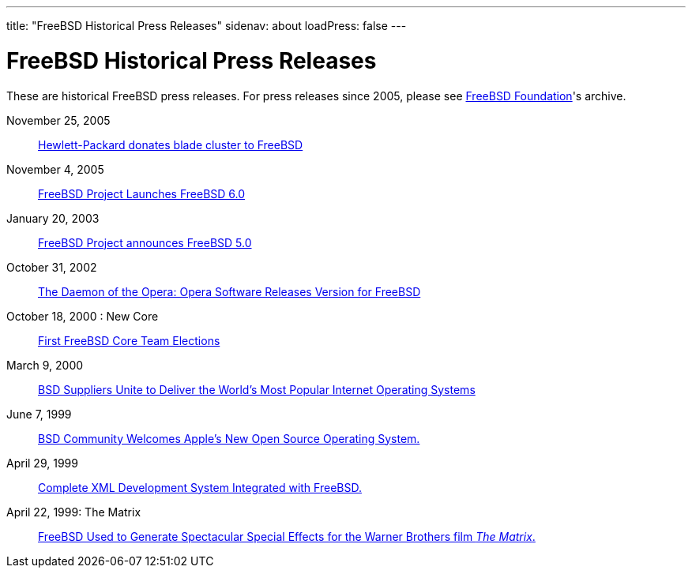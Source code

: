 ---
title: "FreeBSD Historical Press Releases"
sidenav: about
loadPress: false
---

= FreeBSD Historical Press Releases

These are historical FreeBSD press releases. For press releases since 2005, please see http://www.FreeBSDFoundation.org/press/[FreeBSD Foundation]'s archive.

November 25, 2005::
link:../press-rel-9/[Hewlett-Packard donates blade cluster to FreeBSD]
November 4, 2005::
link:../press-rel-8/[FreeBSD Project Launches FreeBSD 6.0]
January 20, 2003::
link:../press-rel-7/[FreeBSD Project announces FreeBSD 5.0]
October 31, 2002::
link:../press-rel-6/[The Daemon of the Opera: Opera Software Releases Version for FreeBSD]
October 18, 2000 : New Core::
link:../press-rel-5/[First FreeBSD Core Team Elections]
March 9, 2000::
link:../press-rel-4/[BSD Suppliers Unite to Deliver the World's Most Popular Internet Operating Systems]
June 7, 1999::
link:../press-rel-3/[BSD Community Welcomes Apple's New Open Source Operating System.]
April 29, 1999::
link:../press-rel-2/[Complete XML Development System Integrated with FreeBSD.]
April 22, 1999: The Matrix::
link:../press-rel-1/[FreeBSD Used to Generate Spectacular Special Effects for the Warner Brothers film _The Matrix_.]

